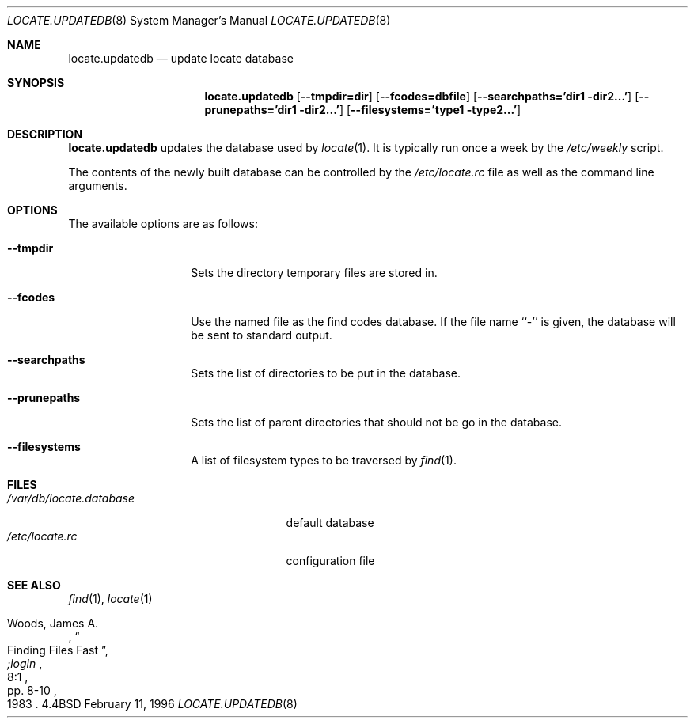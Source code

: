 .\"	$OpenBSD: locate.updatedb.8,v 1.6 1998/12/16 02:38:49 aaron Exp $
.\"
.\" Copyright (c) 1996
.\"	Mike Pritchard <mpp@FreeBSD.org>.  All rights reserved.
.\"
.\" Redistribution and use in source and binary forms, with or without
.\" modification, are permitted provided that the following conditions
.\" are met:
.\" 1. Redistributions of source code must retain the above copyright
.\"    notice, this list of conditions and the following disclaimer.
.\" 2. Redistributions in binary form must reproduce the above copyright
.\"    notice, this list of conditions and the following disclaimer in the
.\"    documentation and/or other materials provided with the distribution.
.\" 3. All advertising materials mentioning features or use of this software
.\"    must display the following acknowledgement:
.\"	This product includes software developed by Mike Pritchard.
.\" 4. Neither the name of the author nor the names of its contributors
.\"    may be used to endorse or promote products derived from this software
.\"    without specific prior written permission.
.\"
.\" THIS SOFTWARE IS PROVIDED BY THE AUTHOR AND CONTRIBUTORS ``AS IS'' AND
.\" ANY EXPRESS OR IMPLIED WARRANTIES, INCLUDING, BUT NOT LIMITED TO, THE
.\" IMPLIED WARRANTIES OF MERCHANTABILITY AND FITNESS FOR A PARTICULAR PURPOSE
.\" ARE DISCLAIMED.  IN NO EVENT SHALL THE REGENTS OR CONTRIBUTORS BE LIABLE
.\" FOR ANY DIRECT, INDIRECT, INCIDENTAL, SPECIAL, EXEMPLARY, OR CONSEQUENTIAL
.\" DAMAGES (INCLUDING, BUT NOT LIMITED TO, PROCUREMENT OF SUBSTITUTE GOODS
.\" OR SERVICES; LOSS OF USE, DATA, OR PROFITS; OR BUSINESS INTERRUPTION)
.\" HOWEVER CAUSED AND ON ANY THEORY OF LIABILITY, WHETHER IN CONTRACT, STRICT
.\" LIABILITY, OR TORT (INCLUDING NEGLIGENCE OR OTHERWISE) ARISING IN ANY WAY
.\" OUT OF THE USE OF THIS SOFTWARE, EVEN IF ADVISED OF THE POSSIBILITY OF
.\" SUCH DAMAGE.
.\"
.Dd February 11, 1996
.Dt LOCATE.UPDATEDB 8
.Os BSD 4.4
.Sh NAME
.Nm locate.updatedb
.Nd update locate database
.Sh SYNOPSIS
.Nm locate.updatedb
.Op Fl -tmpdir=dir
.Op Fl -fcodes=dbfile
.Op Fl -searchpaths='dir1 dir2...'
.Op Fl -prunepaths='dir1 dir2...'
.Op Fl -filesystems='type1 type2...'
.Sh DESCRIPTION
.Nm locate.updatedb
updates the database used by
.Xr locate 1 .
It is typically run once a week by the
.Pa /etc/weekly
script.
.Pp
The contents of the newly built database can be controlled by the
.Pa /etc/locate.rc
file as well as the command line arguments.
.Sh OPTIONS
.Bl -tag -width -filesystems
The available options are as follows:
.It Fl -tmpdir
Sets the directory temporary files are stored in.
.It Fl -fcodes
Use the named file as the find codes database.  If the file
name ``-'' is given, the database will be sent to standard output.
.It Fl -searchpaths
Sets the list of directories to be put in the database.
.It Fl -prunepaths
Sets the list of parent directories that should not be go in
the database.
.It Fl -filesystems
A list of filesystem types to be traversed by
.Xr find 1 .
.Sh FILES
.Bl -tag -width /var/db/locate.database -compact
.It Pa /var/db/locate.database
default database
.It Pa /etc/locate.rc
configuration file
.El
.Sh SEE ALSO
.Xr find 1 ,
.Xr locate 1
.Rs
.%A Woods, James A.
.%D 1983
.%T "Finding Files Fast"
.%J ";login"
.%V 8:1
.%P pp. 8-10
.Re
